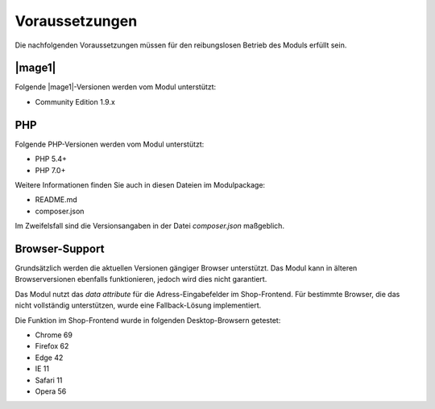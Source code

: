 Voraussetzungen
===============

Die nachfolgenden Voraussetzungen müssen für den reibungslosen Betrieb des Moduls erfüllt sein.

|mage1|
---------------------

Folgende |mage1|-Versionen werden vom Modul unterstützt:

- Community Edition 1.9.x

PHP
---------------------

Folgende PHP-Versionen werden vom Modul unterstützt:

- PHP 5.4+
- PHP 7.0+

Weitere Informationen finden Sie auch in diesen Dateien im Modulpackage:

* README.md
* composer.json

Im Zweifelsfall sind die Versionsangaben in der Datei *composer.json* maßgeblich.

Browser-Support
---------------------

Grundsätzlich werden die aktuellen Versionen gängiger Browser unterstützt. Das Modul kann in älteren
Browserversionen ebenfalls funktionieren, jedoch wird dies nicht garantiert.

Das Modul nutzt das *data attribute* für die Adress-Eingabefelder im Shop-Frontend. Für bestimmte
Browser, die das nicht vollständig unterstützen, wurde eine Fallback-Lösung implementiert.

Die Funktion im Shop-Frontend wurde in folgenden Desktop-Browsern getestet:

* Chrome 69
* Firefox 62
* Edge 42
* IE 11
* Safari 11
* Opera 56
